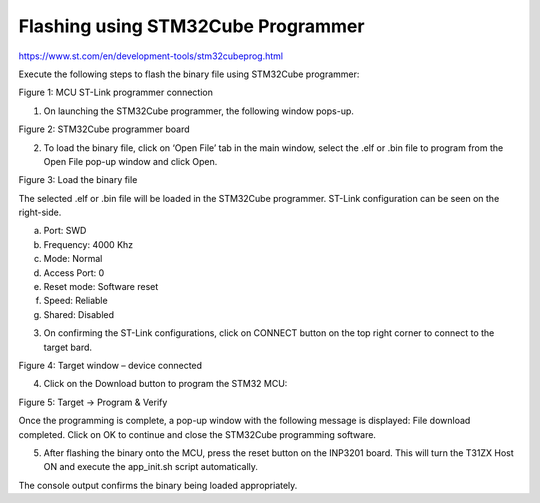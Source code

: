 .. _3201 mcu fw flashing stm32cube prog:


Flashing using STM32Cube Programmer
-------------------------


https://www.st.com/en/development-tools/stm32cubeprog.html

Execute the following steps to flash the binary file using STM32Cube
programmer:

|image1|

.. rst-class:: imagefiguesclass
Figure 1: MCU ST-Link programmer connection

1. On launching the STM32Cube programmer, the following window pops-up.

|image2|

.. rst-class:: imagefiguesclass
Figure 2: STM32Cube programmer board

2. To load the binary file, click on ‘Open File’ tab in the main window,
   select the .elf or .bin file to program from the Open File pop-up
   window and click Open.

|image3|

.. rst-class:: imagefiguesclasse
Figure 3: Load the binary file

The selected .elf or .bin file will be loaded in the STM32Cube
programmer. ST-Link configuration can be seen on the right-side.

a. Port: SWD

b. Frequency: 4000 Khz

c. Mode: Normal

d. Access Port: 0

e. Reset mode: Software reset

f. Speed: Reliable

g. Shared: Disabled

3. On confirming the ST-Link configurations, click on CONNECT button on
   the top right corner to connect to the target bard.

|image4|

.. rst-class:: imagefiguesclasse
Figure 4: Target window – device connected

4. Click on the Download button to program the STM32 MCU:

|image5|

.. rst-class:: imagefiguesclasse
Figure 5: Target -> Program & Verify

Once the programming is complete, a pop-up window with the following
message is displayed: File download completed. Click on OK to continue
and close the STM32Cube programming software.

5. After flashing the binary onto the MCU, press the reset button on the
   INP3201 board. This will turn the T31ZX Host ON and execute the
   app_init.sh script automatically.

The console output confirms the binary being loaded appropriately.

.. |image1| image:: media/image1.png
   :width: 4.92165in
   :height: 7.52638in
.. |image2| image:: media/image2.png
   :width: 6.29921in
   :height: 3.6056in
.. |image3| image:: media/image3.png
   :width: 6.29921in
   :height: 3.58352in
.. |image4| image:: media/image4.png
   :width: 7.08661in
   :height: 4.03034in
.. |image5| image:: media/image5.png
   :width: 7.08661in
   :height: 4.04627in
